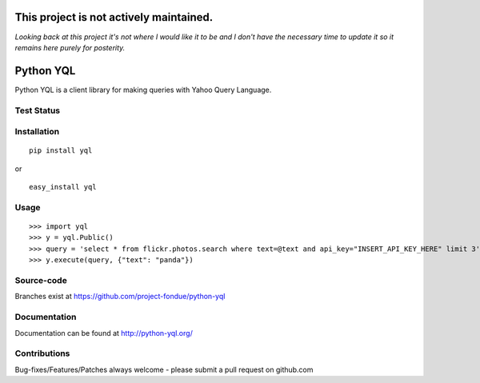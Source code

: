 
========================================
This project is not actively maintained.
========================================

*Looking back at this project it's not where I would like it to be and I don't have the necessary time to 
update it so it remains here purely for posterity.*


==========
Python YQL
==========

Python YQL is a client library for making queries with Yahoo Query Language.


Test Status
============

.. image:: https://secure.travis-ci.org/project-fondue/python-yql.png
   :target: http://travis-ci.org/project-fondue/python-yql

Installation
============

::

    pip install yql

or 

::

    easy_install yql

Usage
=====

::

    >>> import yql
    >>> y = yql.Public()
    >>> query = 'select * from flickr.photos.search where text=@text and api_key="INSERT_API_KEY_HERE" limit 3';
    >>> y.execute(query, {"text": "panda"})


Source-code
===========

Branches exist at https://github.com/project-fondue/python-yql

Documentation
=============

Documentation can be found at http://python-yql.org/

Contributions
=============

Bug-fixes/Features/Patches always welcome - please submit a pull request on github.com

